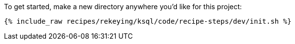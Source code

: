 To get started, make a new directory anywhere you'd like for this project:

+++++
<pre class="snippet"><code class="shell">{% include_raw recipes/rekeying/ksql/code/recipe-steps/dev/init.sh %}</code></pre>
+++++

